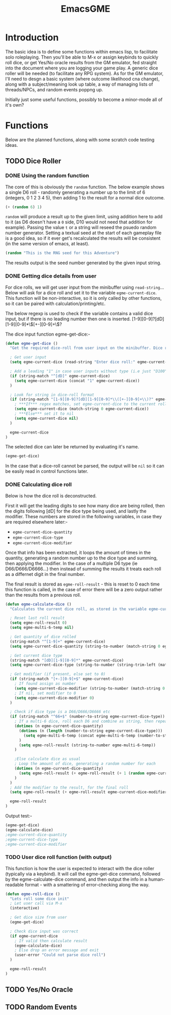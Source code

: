 #+TITLE: EmacsGME
#+DESCRIPTION: A variety of elisp functions for implementing a solo roleplaying gamesmaster emulator, for playing a full game within an org-file
#+PROPERTY: header-args :tangle egme.el

* Introduction

The basic idea is to define some functions within emacs lisp, to facilitate solo roleplaying. Then you'll be able to M-x or assign keybinds to quickly roll dice, or get Yes/No oracle results from the GM emulator, fed straight into the document where you are logging your game play. A generic dice roller will be needed (to facilitate any RPG system). As for the GM emulator, I'll need to desgn a basic system (where outcome likelihood cna change), along with a subject/meaning look up table, a way of managing lists of threads/NPCs, and random events poppng up.

Initially just some useful functions, possibly to become a minor-mode all of it's own?

* Functions

Below are the planned functions, along with some scratch code testing ideas.

** TODO Dice Roller

*** DONE Using the random function
CLOSED: [2021-06-16 Wed 16:02]
The core of this is obviously the ~random~ function.  The below example shows a single D6 roll - randomly generating a number up to the limit of 6 (integers, 0 1 2 3 4 5), then adding 1 to the result for a normal dice outcome.

#+BEGIN_SRC emacs-lisp :tangle no
(+ (random 6) 1)
#+END_SRC

#+RESULTS:
: 4

~random~ will produce a result up to the given limit, using addition here to add to it (as D6 doesn't have a ~0~ side, D10 would not need that addition for example). Passing the value ~t~ or a string will reseed the psuedo random number generator. Setting a textual seed at the start of each gameplay file is a good idea, so if it ever get's recalculated the results will be consistent (in the same version of emacs, at least).

#+BEGIN_SRC emacs-lisp :tangle no
(random "This is the RNG seed for this Adventure")
#+END_SRC

#+RESULTS:
: 1835456236453760268

The results output is the seed number generated by the given input string.

*** DONE Getting dice details from user
CLOSED: [2021-06-16 Wed 16:02]

For dice rolls, we will get user input from the minibuffer using ~read-string~... Below will ask for a dice roll and set it to the variable ~egme-current-dice~. This function will be non-interactive, so it is only called by other functions, so it can be paired with calculation/printing/etc.


The below regexp is used to check if the variable contains a valid dice input, but if there is no leading number then one is inserted.
[1-9][0-9]?[dD][1-9][0-9]*\\([+-][0-9]+\\)?


The dice input function egme-get-dice:-
#+BEGIN_SRC emacs-lisp :tangle yes :results silent
(defun egme-get-dice ()
  "Get the required dice-roll from user input on the minibuffer. Dice rolls to be expected in the usual [number]D[dicetype][modifier] format used by RPGs, for example '2D6' for 2 six-sided dice, or '3d8+2' for 3 eight-sided dice, with 2 added to the result. If the format is given without number (for example 'd100'), then it is assume to be a single dice being rolled.\n\nReturns the dice-type, which is also stored in the variable egme-current-dice - returns nil if input can't be parsed into a dice roll."

  ; Get user input
  (setq egme-current-dice (read-string "Enter dice roll:" egme-current-dice))

  ; Add a leading "1" in case user inputs without type (i.e just "D100")
  (if (string-match "^[dD]" egme-current-dice)
    (setq egme-current-dice (concat "1" egme-current-dice))
  )

  ; Look for string in dice-roll format
  (if (string-match "[1-9][0-9]?[dD][1-9][0-9]*\\([+-][0-9]+\\)?" egme-current-dice)
    ; ***If*** regex matches, set egme-current-dice to the current roll
    (setq egme-current-dice (match-string 0 egme-current-dice))
    ; ***Else*** set it to nil
    (setq egme-current-dice nil)
  )

  egme-current-dice
)
#+END_SRC

The selected dice can later be returned by evaluating it's name.

#+BEGIN_SRC emacs-lisp :tangle no
(egme-get-dice)
#+END_SRC

#+RESULTS:
: 1d20

In the case that a dice-roll cannot be parsed, the output will be ~nil~ so it can be easily read in control functions later.

*** DONE Calculating dice roll
CLOSED: [2021-06-18 Fri 00:18]

Below is how the dice roll is deconstructed.

First it will get the leading digits to see how many dice are being rolled, then the digits following [dD] for the dice type being used, and lastly the modifier. These numbers are stored in the following variables, in case they are required elsewhere later:-
+ ~egme-current-dice-quantity~
+ ~egme-current-dice-type~
+ ~egme-current-dice-modifier~

Once that info has been extracted, it loops the amount of times in the quantity, generating a random number up to the dice type and summing, then applying the modifier. In the case of a multiple D6 type (ie D66/D666/D6666...) then instead of summing the results it treats each roll as a differnet digit in the final number.

The final result is stored as ~egme-roll-result~ - this is reset to 0 each time this function is called, in the case of error there will be a zero output rather than the results from a previous roll.

#+BEGIN_SRC emacs-lisp :tangle yes :results silent
(defun egme-calculate-dice ()
  "Calculates the current dice roll, as stored in the variable egme-current-dice, saving the result in the variable egme-roll-result for further usage.\n\nThis breaks down the current dice into the following variables for calculating:-\n +egme-current-dice-quantity\n +egme-current-dice-type\n +egme-current-dice-modifier\n\nThis function loops for the quantity of dice, summing up random numbers for the appropriate type, then applying the modifier. In the case of a multiple D6 type (ie D66/D666/D6666...) then instead of summing the results it treats each roll as a differnet digit in the final number.\n\nReturns the result of the roll."

  ; Reset last roll result
  (setq egme-roll-result 0)
  (setq egme-multi-6-temp nil)
  
  ; Get quantity of dice rolled
  (string-match "^[1-9]+" egme-current-dice)
  (setq egme-current-dice-quantity (string-to-number (match-string 0 egme-current-dice)))

  ; Get current dice type
  (string-match "[dD][1-9][0-9]*" egme-current-dice)
  (setq egme-current-dice-type (string-to-number (string-trim-left (match-string 0 egme-current-dice) "[dD]")))

  ; Get modifier (if present, else set to 0)
  (if (string-match "[+-][0-9]+$" egme-current-dice)
    ; If found assign as number
    (setq egme-current-dice-modifier (string-to-number (match-string 0 egme-current-dice)))
    ; If nil, set modifier to 0
    (setq egme-current-dice-modifier 0)
  )

  ; Check if dice type is a D66/D666/D6666 etc
  (if (string-match "^66+$" (number-to-string egme-current-dice-type))
    ; If a multi-6 dice, roll each D6 and combine as string, then repeat for each quantity of rolls
    (dotimes (n egme-current-dice-quantity)
      (dotimes (n (length (number-to-string egme-current-dice-type)))
        (setq egme-multi-6-temp (concat egme-multi-6-temp (number-to-string (+ 1 (random 6)))))
      )
      (setq egme-roll-result (string-to-number egme-multi-6-temp))
    )

    ;Else calculate dice as usual
    ; Loop the amount of dice, generating a random number for each
    (dotimes (n egme-current-dice-quantity)
      (setq egme-roll-result (+ egme-roll-result (+ 1 (random egme-current-dice-type))))
    )
  )
  ; Add the modifier to the result, for the final roll
  (setq egme-roll-result (+ egme-roll-result egme-current-dice-modifier))

  egme-roll-result
)
#+END_SRC


Output test:-

#+BEGIN_SRC emacs-lisp :tangle no
(egme-get-dice)
(egme-calculate-dice)
;egme-current-dice-quantity
;egme-current-dice-type
;egme-current-dice-modifier
#+END_SRC

#+RESULTS:
: 9

*** TODO User dice roll function (with output)

This function is how the user is expected to interact with the dice roller (typically via a keybind). It will call the egme-get-dice command, followed by the egme-calculate-dice command, and then output the info in a human-readable format - with a smattering of error-checking along the way.

#+BEGIN_SRC emacs-lisp :tangle yes :results silent
(defun egme-roll-dice ()
  "Lets roll some dice init"
  ; Let user call via M-x
  (interactive)

  ; Get dice size from user
  (egme-get-dice)

  ; Check dice input was correct
  (if egme-current-dice
    ; If valid then calculate result
    (egme-calculate-dice)
    ; Else drop an error message and exit
    (user-error "Could not parse dice roll")
  )

  egme-roll-result
)
#+END_SRC

** TODO Yes/No Oracle

** TODO Random Events

